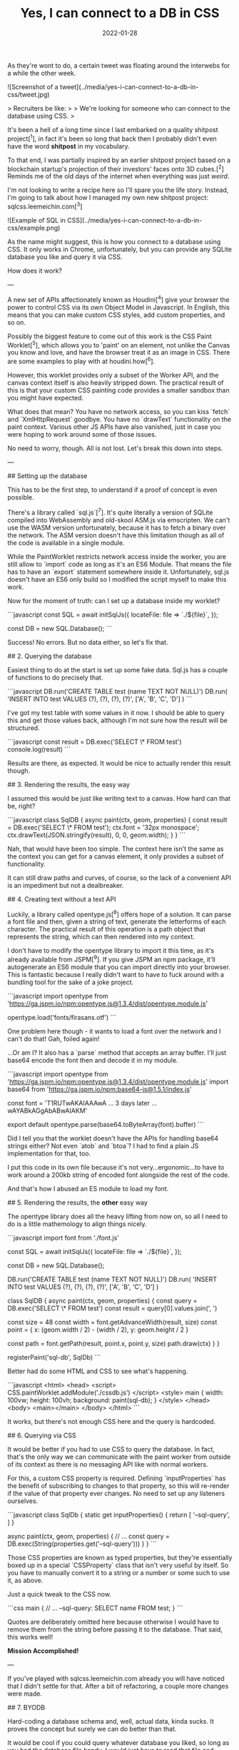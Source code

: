 #+TITLE: Yes, I can connect to a DB in CSS
#+DATE: 2022-01-28
#+CATEGORY: shitpost-project

As they're wont to do, a certain tweet was floating around the interwebs for a while the other week.

![Screenshot of a tweet](../media/yes-i-can-connect-to-a-db-in-css/tweet.jpg)

> Recruiters be like:
> 
> We're looking for someone who can connect to the database using CSS.
>

It's been a hell of a long time since I last embarked on a quality shitpost project[^1], in fact it's been so long that back then I probably didn't even have the word *shitpost* in my vocabulary.

To that end, I was partially inspired by an earlier shitpost project based on a blockchain startup's projection of their investors' faces onto 3D cubes.[^2] Reminds me of the old days of the internet when everything was just /weird/.

I'm not looking to write a recipe here so I'll spare you the life story. Instead, I'm going to talk about how I managed my own new shitpost project: sqlcss.leemeichin.com[^3]

![Example of SQL in CSS](../media/yes-i-can-connect-to-a-db-in-css/example.png)

As the name might suggest, this is how you connect to a database using CSS. It only works in Chrome, unfortunately, but you can provide any SQLite database you like and query it via CSS.

How does it work?

---

A new set of APIs affectionately known as Houdini[^4] give your browser the power to control CSS via its own Object Model in Javascript. In English, this means that you can make custom CSS styles, add custom properties, and so on.

Possibly the biggest feature to come out of this work is the CSS Paint Worklet[^5], which allows you to 'paint' on an element, not unlike the Canvas you know and love, and have the browser treat it as an image in CSS. There are some examples to play with at houdini.how[^6].

However, this worklet provides only a subset of the Worker API, and the canvas context itself is also heavily stripped down. The practical result of this is that your custom CSS painting code provides a smaller sandbox than you might have expected.

What does that mean? You have no network access, so you can kiss `fetch` and `XmlHttpRequest` goodbye. You have no `drawText` functionality on the paint context. Various other JS APIs have also vanished, just in case you were hoping to work around some of those issues.

No need to worry, though. All is not lost. Let's break this down into steps.

---

## Setting up the database

This has to be the first step, to understand if a proof of concept is even possible.

There's a library called `sql.js`[^7]. It's quite literally a version of SQLite compiled into WebAssembly and old-skool ASM.js via emscripten. We can't use the WASM version unfortunately, because it has to fetch a binary over the network. The ASM version doesn't have this limitation though as all of the code is available in a single module.

While the PaintWorklet restricts network access inside the worker, you are still allow to `import` code as long as it's an ES6 Module. That means the file has to have an `export` statement somewhere inside it. Unfortunately, sql.js doesn't have an ES6 only build so I modified the script myself to make this work.

Now for the moment of truth: can I set up a database inside my worklet?

```javascript
const SQL = await initSqlJs({
  locateFile: file => `./${file}`,
});

const DB = new SQL.Database();
```

Success! No errors. But no data either, so let's fix that.

## 2. Querying the database

Easiest thing to do at the start is set up some fake data. Sql.js has a couple of functions to do precisely that.

```javascript
DB.run('CREATE TABLE test (name TEXT NOT NULL)')
DB.run(
  'INSERT INTO test VALUES (?), (?), (?), (?)',
  ['A', 'B', 'C', 'D']
)
```

I've got my test table with some values in it now. I should be able to query this and get those values back, although I'm not sure how the result will be structured.

```javascript
const result = DB.exec('SELECT \* FROM test')
console.log(result)
```

Results are there, as expected. It would be nice to actually render this result though.

## 3. Rendering the results, the easy way

I assumed this would be just like writing text to a canvas. How hard can that be, right?

```javascript
class SqlDB {
  async paint(ctx, geom, properties) {
    const result = DB.exec('SELECT \* FROM test');
    ctx.font = '32px monospace';
    ctx.drawText(JSON.stringify(result), 0, 0, geom.width);
  }
}
```

Nah, that would have been too simple. The context here isn't the same as the context you can get for a canvas element, it only provides a subset of functionality.

It can still draw paths and curves, of course, so the lack of a convenient API is an impediment but not a dealbreaker.

## 4. Creating text without a text API

Luckily, a library called opentype.js[^8] offers hope of a solution. It can parse a font file and then, given a string of text, generate the letterforms of each character. The practical result of this operation is a path object that represents the string, which can then rendered into my context.

I don't have to modify the opentype library to import it this time, as it's already available from JSPM[^9]. If you give JSPM an npm package, it'll autogenerate an ES6 module that you can import directly into your browser. This is fantastic because I really didn't want to have to fuck around with a bundling tool for the sake of a joke project.

```javascript
import opentype from 'https://ga.jspm.io/npm:opentype.js@1.3.4/dist/opentype.module.js'

opentype.load('fonts/firasans.otf')
```

One problem here though - it wants to load a font over the network and I can't do that! Gah, foiled again!

...Or am I? It also has a `parse` method that accepts an array buffer. I'll just base64 encode the font then and decode it in my module.

```javascript
import opentype from 'https://ga.jspm.io/npm:opentype.js@1.3.4/dist/opentype.module.js'
import base64 from 'https://ga.jspm.io/npm:base64-js@1.5.1/index.js'

const font = 'T1RUTwAKAIAAAwA ... 3 days later ... wAYABkAGgAbABwAIAKM'

export default opentype.parse(base64.toByteArray(font).buffer)
```

Did I tell you that the worklet doesn't have the APIs for handling base64 strings either? Not even `atob` and `btoa`? I had to find a plain JS implementation for that, too.

I put this code in its own file because it's not very...ergonomic...to have to work around a 200kb string of encoded font alongside the rest of the code.

And that's how I abused an ES module to load my font.

## 5. Rendering the results, the *other* easy way

The opentype library does all the heavy lifting from now on, so all I need to do is a little mathemology to align things nicely.

```javascript
import font from './font.js'

const SQL = await initSqlJs({
  locateFile: file => `./${file}`,
});

const DB = new SQL.Database();

DB.run('CREATE TABLE test (name TEXT NOT NULL)')
DB.run(
  'INSERT INTO test VALUES (?), (?), (?), (?)',
  ['A', 'B', 'C', 'D']
)

class SqlDB {
  async paint(ctx, geom, properties) {
    const query = DB.exec('SELECT \* FROM test')
    const result = query[0].values.join(', ')

    const size = 48
    const width = font.getAdvanceWidth(result, size)
    const point = {
      x: (geom.width / 2) - (width / 2),
      y: geom.height / 2
    }

    const path = font.getPath(result, point.x, point.y, size)
    path.draw(ctx)
  }
}

registerPaint('sql-db', SqlDb)
```

Better had do some HTML and CSS to see what's happening.

```javascript
<html>
  <head>
    <script>
      CSS.paintWorklet.addModule('./cssdb.js')
    </script>
    <style>
      main {
        width: 100vw;
        height: 100vh;
        background: paint(sql-db);
      }
    </style>
  </head>
  <body>
    <main></main>
  </body>
</html>
```

It works, but there's not enough CSS here and the query is hardcoded.

## 6. Querying via CSS

It would be better if you had to use CSS to query the database. In fact, that's the only way we can communicate with the paint worker from outside of its context as there is no messaging API like with normal workers.

For this, a custom CSS property is required. Defining `inputProperties` has the benefit of subscribing to changes to that property, so this will re-render if the value of that property ever changes. No need to set up any listeners ourselves.

```javascript
class SqlDb {
  static get inputProperties() {
    return [
      '--sql-query',
    ]
  }

  async paint(ctx, geom, properties) {
    // ...
    const query = DB.exec(String(properties.get('--sql-query')))
  }
}
```

Those CSS properties are known as typed properties, but they're essentially boxed up in a special `CSSProperty` class that isn't very useful by itself. So you have to manually convert it to a string or a number or some such to use it, as above.

Just a quick tweak to the CSS now.

```css
main {
  // ...
  --sql-query: SELECT name FROM test;
}
```

Quotes are deliberately omitted here because otherwise I would have to remove them from the string before passing it to the database. That said, this works well!

*Mission Accomplished!*

---

If you've played with sqlcss.leemeichin.com already you will have noticed that I didn't settle for that. After a bit of refactoring, a couple more changes were made.

## 7. BYODB

Hard-coding a database schema and, well, actual data, kinda sucks. It proves the concept but surely we can do better than that.

It would be cool if you could query whatever database you liked, so long as you had the database file handy. I would just have to read that file and base64 encode it, like I did with the font file.

```javascript
const fileInput = document.getElementById('db-file')
fileInput.onchange = () => {
  const reader = new FileReader()
  reader.readAsDataURL(fileInput.files[0])

  reader.onload = () => {
    document.documentElement.style.setProperty(
      '--sql-database',
      `url('${reader.result}')`
    )
  }
}
```

I made an extra CSS property for that, where you can provide your SQLite database as a base64-encoded data URI. The data URI is basically just for show and to make sure it's valid for the DOM; I'll parse that stuff out on the worker side.

The last step is to make it easier to query, because otherwise you have to go into your debugger to manipulate the CSS on an element.

## 8. Write your own queries

This is possibly the least complicated part of the project. The custom property has a bit of an issue with semicolons, and SQLite doesn't care if the trailing semicolon is omitted, so the easiest thing to do is delete it if it's found in the input.

```javascript
const queryInput = document.getElementById('db-query')
queryInput.onchange = () => {
  let query = queryInput.value;
  if (query.endsWith(';')) {
    query = query.slice(0, -1)
  }

  document.documentElement.style.setProperty(
    '--sql-query',
    queryInput.value
  )
}
```

Now you can use CSS to import and browse your own database!

---

One thing I left out from all of this is how to nicely render the results when there are a lot of them and they need to be split up onto separate lines. That's not really related to connecting to a database via CSS so I decided it wasn't worth it, but the code is all available on git if you want to take this ridiculous concept even further.[^10]

[^1]: https://github.com/leemeichin/node_module
[^2]: https://twitter.com/tarngerine/status/1466288061034156033
[^3]: https://www.sqlcss.leemeichin.com
[^4]: https://developer.mozilla.org/en-US/docs/Web/Guide/Houdini
[^5]: https://developer.mozilla.org/en-US/docs/Web/API/PaintWorklet
[^6]: https://houdini.how/
[^7]: https://sql.js.org/
[^8]: https://opentype.js.org/
[^9]: https://jspm.org/
[^10]: https://github.com/leemeichin/sqlcss
